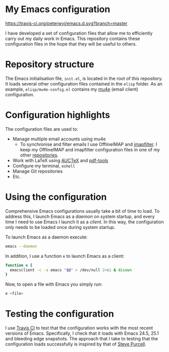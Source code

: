 #+STARTUP: showall

* My Emacs configuration

[[https://travis-ci.org/peterwvj/emacs.d.svg?branch=master]]

I have developed a set of configuration files that allow me to
efficiently carry out my daily work in Emacs. This repository contains
these configuration files in the hope that they will be useful to
others.

* Repository structure

The Emacs initialisation file, =init.el=, is located in the root of
this repository. It loads several other configuration files contained
in the =elisp= folder. As an example, =elisp/mu4e-config.el= contains
my [[http://www.djcbsoftware.nl/code/mu/mu4e.html][mu4e]] (email client) configuration.

* Configuration highlights

The configuration files are used to:

- Manage multiple email accounts using mu4e
  - To synchronise and filter emails I use OfflineIMAP and
    [[https://github.com/lefcha/imapfilter][imapfilter]]. I keep my OfflineIMAP and imapfilter configuration
    files in one of my other [[https://github.com/peterwvj/offlineimap-config-pvj/][repositories]].
- Work with LaTeX using [[https://www.gnu.org/software/auctex/][AUCTeX]] and [[https://github.com/politza/pdf-tools][pdf-tools]]
- Configure my terminal, =eshell=
- Manage Git repositories
- Etc.

* Using the configuration

Comprehensive Emacs configurations usually take a bit of time to
load. To address this, I launch Emacs as a /daemon/ on system startup,
and every time I need to use Emacs I launch it as a /client/. In this
way, the configuration only needs to be loaded once during system
startup.

To launch Emacs as a daemon execute:

#+BEGIN_SRC bash
emacs --daemon
#+END_SRC

In addition, I use a function =e= to launch Emacs as a client:

#+BEGIN_SRC bash
function e {
  emacsclient -c -a emacs "$@" > /dev/null 2>&1 & disown
}
#+END_SRC

Now, to open a file with Emacs you simply run:

#+BEGIN_SRC bash
e <file>
#+END_SRC

* Testing the configuration

I use [[https://travis-ci.org/][Travis CI]] to test that the configuration works with the most
recent versions of Emacs. Specifically, I check that it loads with
Emacs 24.5, 25.1 and bleeding edge snapshots. The approach that I take
to testing that the configuration loads successfully is inspired by
that of [[https://github.com/purcell/emacs.d][Steve Purcell]].

